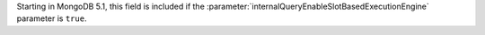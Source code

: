Starting in MongoDB 5.1, this field is included if the
:parameter:`internalQueryEnableSlotBasedExecutionEngine` parameter is
``true``.